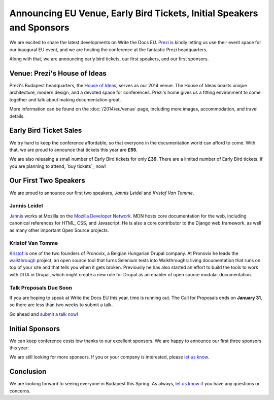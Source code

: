 Announcing EU Venue, Early Bird Tickets, Initial Speakers and Sponsors
======================================================================

We are excited to share the latest developments on Write the Docs EU.
Prezi_ is kindly letting us use their event space for our inaugural EU event, and
we are hosting the conference at the fantastic Prezi headquarters.

Along with that,
we are announcing early bird tickets,
our first speakers,
and our first sponsors.

Venue: Prezi's House of Ideas
-----------------------------

Prezi's Budapest headquarters, 
the `House of Ideas <http://retaildesignblog.net/2013/05/13/prezi-office-by-minusplus-budapest-hungary/>`_,
serves as our 2014 venue. 
The House of Ideas boasts unique architecture, 
modern design, 
and a devoted space for conferences. 
Prezi's home gives us a fitting environment to come together and talk about making documentation great.

.. image:: /img/venue/PreziVenue.jpg
	:width: 100%

More information can be found on the :doc:`/2014/eu/venue` page,
including more images, accommodation, and travel details.

Early Bird Ticket Sales
-----------------------

We try hard to keep the conference affordable,
so that everyone in the documentation world can afford to come.
With that, we are proud to announce that tickets this year are **£55**.

We are also releasing a small number of Early Bird tickets for only **£39**.
There are a limited number of Early Bird tickets. 
If you are planning to attend, 
`buy tickets`_ now!

Our First Two Speakers
----------------------

We are proud to announce our first two speakers, *Jannis Leidel* and *Kristof Van Tomme*.

Jannis Leidel
~~~~~~~~~~~~~

`Jannis`_ works at Mozilla on the `Mozilla Developer Network`_.
MDN hosts core documentation for the web,
including canonical references for HTML, CSS, and Javascript.
He is also a core contributor to the Django web framework,
as well as many other important Open Source projects.

.. _Mozilla Developer Network: https://developer.mozilla.org/en-US/
.. _Jannis: https://twitter.com/jezdez

Kristof Van Tomme
~~~~~~~~~~~~~~~~~

`Kristof`_ is one of the two founders of Pronovix, a Belgian Hungarian
Drupal company. At Pronovix he leads the `walkthrough`_ project, an open
source tool that turns Selenium tests into Walkthroughs: living
documentation that runs on top of your site and that tells you when it
gets broken. Previously he has also started an effort to build the
tools to work with DITA in Drupal, which might create a new role for
Drupal as an enabler of open source modular documentation.

.. _walkthrough: http://walkthrough.it/
.. _Kristof: https://twitter.com/kvantomme

Talk Proposals Due Soon
~~~~~~~~~~~~~~~~~~~~~~~

If you are hoping to speak at Write the Docs EU this year,
time is running out.
The Call for Proposals ends on **January 31**,
so there are less than two weeks to submit a talk.

Go ahead and `submit a talk now`_!

Initial Sponsors
----------------

We can keep conference costs low thanks to our excellent sponsors.
We are happy to announce our first three sponsors this year:

|Rackspace|_
|GitHub|_
|Mozilla|_

We are still looking for more sponsors.
If you or your company is interested,
please `let us know`_.

Conclusion
----------

We are looking forward to seeing everyone in Budapest this Spring.
As always,
`let us know`_ if you have any questions or concerns.

.. _Prezi: http://www.prezi.com
.. _buy them: https://tito.io/writethedocs/write-the-docs-eu>
.. _submit a talk now: http://conf.writethedocs.org/eu/2014/#cfp
.. _let us know: mailto:writethedocs@gmail.com


.. |Rackspace| image:: /img/sponsors/rackspace.png
						:width: 30%
.. _Rackspace: http://www.rackspace.com/
.. |GitHub| image:: /img/sponsors/github_logo.png
						:width: 30%
.. _GitHub: https://github.com/
.. |Mozilla| image:: /img/sponsors/mozilla.png
						:width: 30%
.. _Mozilla: http://www.mozilla.org/en-US/

